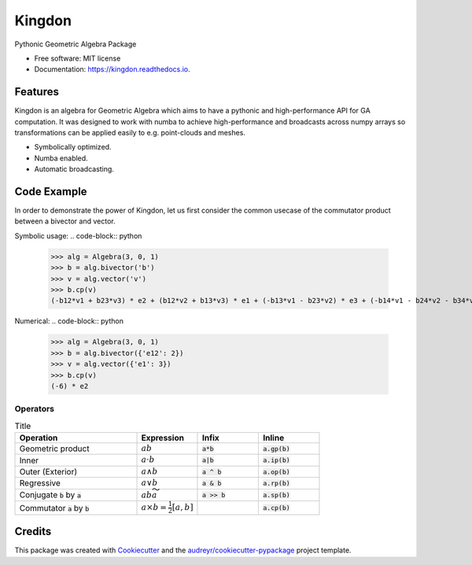 ====
Kingdon
====


.. image:: https://img.shields.io/pypi/v/kingdon.svg
        :target: https://pypi.python.org/pypi/kingdon

.. image:: https://img.shields.io/travis/tbuli/kingdon.svg
        :target: https://travis-ci.com/tbuli/kingdon

.. image:: https://readthedocs.org/projects/kingdon/badge/?version=latest
        :target: https://kingdon.readthedocs.io/en/latest/?version=latest
        :alt: Documentation Status




Pythonic Geometric Algebra Package


* Free software: MIT license
* Documentation: https://kingdon.readthedocs.io.


Features
--------

Kingdon is an algebra for Geometric Algebra which aims to have a pythonic
and high-performance API for GA computation.
It was designed to work with numba to achieve high-performance and
broadcasts across numpy arrays so transformations can be applied easily to
e.g. point-clouds and meshes.

- Symbolically optimized.
- Numba enabled.
- Automatic broadcasting.

Code Example
------------
In order to demonstrate the power of Kingdon, let us first consider the common usecase of the
commutator product between a bivector and vector.


Symbolic usage:
.. code-block:: python
    >>> alg = Algebra(3, 0, 1)
    >>> b = alg.bivector('b')
    >>> v = alg.vector('v')
    >>> b.cp(v)
    (-b12*v1 + b23*v3) * e2 + (b12*v2 + b13*v3) * e1 + (-b13*v1 - b23*v2) * e3 + (-b14*v1 - b24*v2 - b34*v3) * e4


Numerical:
.. code-block:: python
    >>> alg = Algebra(3, 0, 1)
    >>> b = alg.bivector({'e12': 2})
    >>> v = alg.vector({'e1': 3})
    >>> b.cp(v)
    (-6) * e2


Operators
=========
.. list-table:: Title
   :widths: 50 25 25 25
   :header-rows: 1

   * - Operation
     - Expression
     - Infix
     - Inline
   * - Geometric product
     - :math:`ab`
     - :code:`a*b`
     - :code:`a.gp(b)`
   * - Inner
     - :math:`a \cdot b`
     - :code:`a|b`
     - :code:`a.ip(b)`
   * - Outer (Exterior)
     - :math:`a \wedge b`
     - :code:`a ^ b`
     - :code:`a.op(b)`
   * - Regressive
     - :math:`a \vee b`
     - :code:`a & b`
     - :code:`a.rp(b)`
   * - Conjugate :code:`b` by :code:`a`
     - :math:`a b \widetilde{a}`
     - :code:`a >> b`
     - :code:`a.sp(b)`
   * - Commutator :code:`a` by :code:`b`
     - :math:`a \times b = \tfrac{1}{2} [a, b]`
     -
     - :code:`a.cp(b)`

Credits
-------

This package was created with Cookiecutter_ and the `audreyr/cookiecutter-pypackage`_ project template.

.. _Cookiecutter: https://github.com/audreyr/cookiecutter
.. _`audreyr/cookiecutter-pypackage`: https://github.com/audreyr/cookiecutter-pypackage
